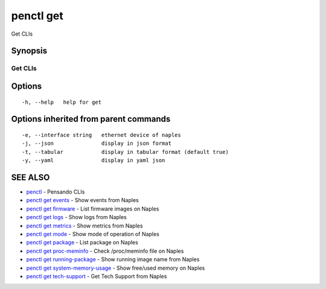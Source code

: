 .. _penctl_get:

penctl get
----------

Get CLIs

Synopsis
~~~~~~~~



----------
 Get CLIs 
----------


Options
~~~~~~~

::

  -h, --help   help for get

Options inherited from parent commands
~~~~~~~~~~~~~~~~~~~~~~~~~~~~~~~~~~~~~~

::

  -e, --interface string   ethernet device of naples
  -j, --json               display in json format
  -t, --tabular            display in tabular format (default true)
  -y, --yaml               display in yaml json

SEE ALSO
~~~~~~~~

* `penctl <penctl.rst>`_ 	 - Pensando CLIs
* `penctl get events <penctl_get_events.rst>`_ 	 - Show events from Naples
* `penctl get firmware <penctl_get_firmware.rst>`_ 	 - List firmware images on Naples
* `penctl get logs <penctl_get_logs.rst>`_ 	 - Show logs from Naples
* `penctl get metrics <penctl_get_metrics.rst>`_ 	 - Show metrics from Naples
* `penctl get mode <penctl_get_mode.rst>`_ 	 - Show mode of operation of Naples
* `penctl get package <penctl_get_package.rst>`_ 	 - List package on Naples
* `penctl get proc-meminfo <penctl_get_proc-meminfo.rst>`_ 	 - Check /proc/meminfo file on Naples
* `penctl get running-package <penctl_get_running-package.rst>`_ 	 - Show running image name from Naples
* `penctl get system-memory-usage <penctl_get_system-memory-usage.rst>`_ 	 - Show free/used memory on Naples
* `penctl get tech-support <penctl_get_tech-support.rst>`_ 	 - Get Tech Support from Naples

